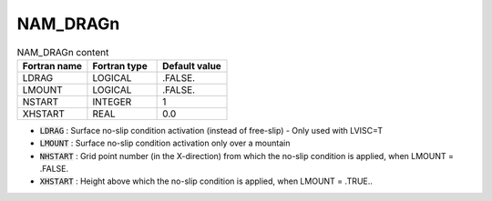 .. _nam_dragn:

NAM_DRAGn
-----------------------------------------------------------------------------

.. csv-table:: NAM_DRAGn content
   :header: "Fortran name", "Fortran type", "Default value"
   :widths: 30, 30, 30
   
   "LDRAG","LOGICAL",".FALSE."
   "LMOUNT","LOGICAL",".FALSE."
   "NSTART","INTEGER","1"
   "XHSTART","REAL","0.0"

* :code:`LDRAG` : Surface no-slip condition activation (instead of free-slip) - Only used with LVISC=T

* :code:`LMOUNT` : Surface no-slip condition activation only over a mountain

* :code:`NHSTART` : Grid point number (in the X-direction) from which the no-slip condition is applied, when LMOUNT = .FALSE.

* :code:`XHSTART` : Height above  which the no-slip condition is applied, when LMOUNT = .TRUE..     
